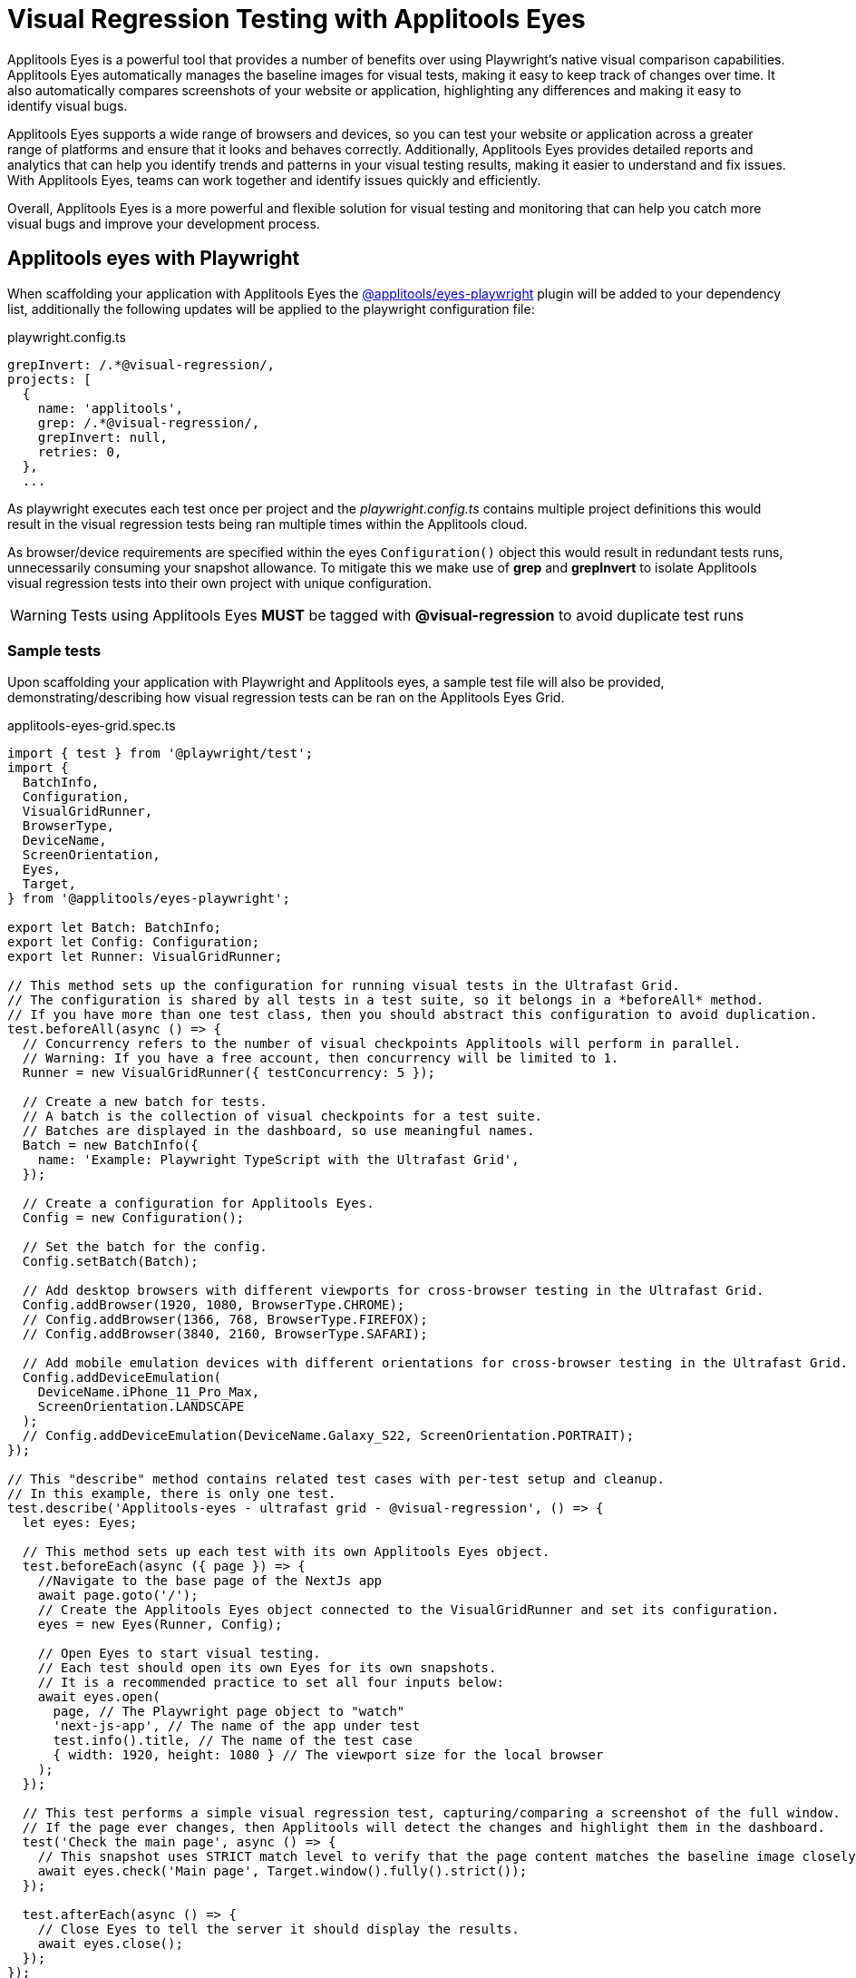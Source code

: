 = Visual Regression Testing with Applitools Eyes
:id: playwright_visual_testing_applitools_eyes
:sidebar_label: Playwright with Applitools Eyes
:description: Visual regression testing with Playwrights and Applitools Eyes
:keywords: NX, axe, tests, testing, playwright, visual, regression, applitools, eyes

[import, Tabs]
[import, TabItem]

Applitools Eyes is a powerful tool that provides a number of benefits over using Playwright's native visual comparison capabilities. Applitools Eyes automatically manages the baseline images for visual tests, making it easy to keep track of changes over time. It also automatically compares screenshots of your website or application, highlighting any differences and making it easy to identify visual bugs.

Applitools Eyes supports a wide range of browsers and devices, so you can test your website or application across a greater range of platforms and ensure that it looks and behaves correctly. Additionally, Applitools Eyes provides detailed reports and analytics that can help you identify trends and patterns in your visual testing results, making it easier to understand and fix issues. With Applitools Eyes, teams can work together and identify issues quickly and efficiently.

Overall, Applitools Eyes is a more powerful and flexible solution for visual testing and monitoring that can help you catch more visual bugs and improve your development process.

== Applitools eyes with Playwright

When scaffolding your application with Applitools Eyes the link:https://www.npmjs.com/package/@applitools/eyes-playwright[@applitools/eyes-playwright] plugin will be added to your dependency list, additionally the following updates will be applied to the playwright configuration file:

.playwright.config.ts
[source,typescript]
----
grepInvert: /.*@visual-regression/,
projects: [
  {
    name: 'applitools',
    grep: /.*@visual-regression/,
    grepInvert: null,
    retries: 0,
  },
  ...
----
As playwright executes each test once per project and the _playwright.config.ts_ contains multiple project definitions this would result in the visual regression tests being ran multiple times within the Applitools cloud.

As browser/device requirements are specified within the eyes `Configuration()` object this would result in redundant tests runs, unnecessarily consuming your snapshot allowance. To mitigate this we make use of *grep* and *grepInvert* to isolate Applitools visual regression tests into their own project with unique configuration.

[WARNING]
====
Tests using Applitools Eyes *MUST* be tagged with *@visual-regression* to avoid duplicate test runs
====

=== Sample tests

Upon scaffolding your application with Playwright and Applitools eyes, a sample test file will also be provided, demonstrating/describing how visual regression tests can be ran on the Applitools Eyes Grid.

.applitools-eyes-grid.spec.ts
[source,typescript]
----
import { test } from '@playwright/test';
import {
  BatchInfo,
  Configuration,
  VisualGridRunner,
  BrowserType,
  DeviceName,
  ScreenOrientation,
  Eyes,
  Target,
} from '@applitools/eyes-playwright';

export let Batch: BatchInfo;
export let Config: Configuration;
export let Runner: VisualGridRunner;

// This method sets up the configuration for running visual tests in the Ultrafast Grid.
// The configuration is shared by all tests in a test suite, so it belongs in a *beforeAll* method.
// If you have more than one test class, then you should abstract this configuration to avoid duplication.
test.beforeAll(async () => {
  // Concurrency refers to the number of visual checkpoints Applitools will perform in parallel.
  // Warning: If you have a free account, then concurrency will be limited to 1.
  Runner = new VisualGridRunner({ testConcurrency: 5 });

  // Create a new batch for tests.
  // A batch is the collection of visual checkpoints for a test suite.
  // Batches are displayed in the dashboard, so use meaningful names.
  Batch = new BatchInfo({
    name: 'Example: Playwright TypeScript with the Ultrafast Grid',
  });

  // Create a configuration for Applitools Eyes.
  Config = new Configuration();

  // Set the batch for the config.
  Config.setBatch(Batch);

  // Add desktop browsers with different viewports for cross-browser testing in the Ultrafast Grid.
  Config.addBrowser(1920, 1080, BrowserType.CHROME);
  // Config.addBrowser(1366, 768, BrowserType.FIREFOX);
  // Config.addBrowser(3840, 2160, BrowserType.SAFARI);

  // Add mobile emulation devices with different orientations for cross-browser testing in the Ultrafast Grid.
  Config.addDeviceEmulation(
    DeviceName.iPhone_11_Pro_Max,
    ScreenOrientation.LANDSCAPE
  );
  // Config.addDeviceEmulation(DeviceName.Galaxy_S22, ScreenOrientation.PORTRAIT);
});

// This "describe" method contains related test cases with per-test setup and cleanup.
// In this example, there is only one test.
test.describe('Applitools-eyes - ultrafast grid - @visual-regression', () => {
  let eyes: Eyes;

  // This method sets up each test with its own Applitools Eyes object.
  test.beforeEach(async ({ page }) => {
    //Navigate to the base page of the NextJs app
    await page.goto('/');
    // Create the Applitools Eyes object connected to the VisualGridRunner and set its configuration.
    eyes = new Eyes(Runner, Config);

    // Open Eyes to start visual testing.
    // Each test should open its own Eyes for its own snapshots.
    // It is a recommended practice to set all four inputs below:
    await eyes.open(
      page, // The Playwright page object to "watch"
      'next-js-app', // The name of the app under test
      test.info().title, // The name of the test case
      { width: 1920, height: 1080 } // The viewport size for the local browser
    );
  });

  // This test performs a simple visual regression test, capturing/comparing a screenshot of the full window.
  // If the page ever changes, then Applitools will detect the changes and highlight them in the dashboard.
  test('Check the main page', async () => {
    // This snapshot uses STRICT match level to verify that the page content matches the baseline image closely enough that the human eye would not see any difference.
    await eyes.check('Main page', Target.window().fully().strict());
  });

  test.afterEach(async () => {
    // Close Eyes to tell the server it should display the results.
    await eyes.close();
  });
});

test.afterAll(async () => {
  // Close the batch and report visual differences to the console.
  // Note that it forces Playwright to wait synchronously for all visual checkpoints to complete.
  // If any visual regressions are detected, the playwright test will fail
  const results = await Runner.getAllTestResults();
  console.log('Visual test results', results);
});
----

== Running your visual regression tests

As a prerequisite to running Applitools Eyes tests, the API key must be set. The API key can be found by following link:https://applitools.com/docs/topics/overview/obtain-api-key.html[How to retrieve your API key] guide.

=== Locally

As mentioned <<applitools-eyes-with-playwright, above>>, Applitools Eyes tests should be tagged with *@visual-regression* to ensure that we do not accidentally duplicate test runs. This also enables us to target these tests through *grep* as seen in the link:./playwright_nx.md#run-specific-tests[Run specific tests] example.

.GROUPED
[source,typescript]
----
//multiple tests grouped in a describe block
test.describe('Applitools-eyes - ultrafast grid - @visual-regression', () => {   
   test('visual test 1', async ({ page }) => {
       //test code
   });

   test('visual test 2', async ({ page }) => {
       //test code
   });
}
----

.INDIVIDUAL
[source,typescript]
----
test('Example applitools eyes test @visual-regression', async ({ page }) => {
   //test code
});
----

[NOTE]
====
You must set your runner key API before running Applitools Eyes tests locally by following link:https://help.applitools.com/hc/en-us/articles/360006914732-The-runner-key-API-Key[this guide].
It is recommended to restart your machine to ensure that environment variable changes are registered!
====

=== CI

Using the preconfigured pipelines, your playwright visual comparison tests will be ran automatically as part of the deployment process (As long as the API key has been set as an environment variable in the CI).

[TIP]
====
Visit the link:../testing_in_nx/playwright_nx.md#output-in-ci[CI docs] for more information
====

== Viewing your test results and updating baseline images

Similar to link:./playwright_nx.md#viewing-your-test-results[viewing your test results] for standard tests, Applitools Eyes will also output test results to the console in the following format:

[source,bash]
----
Visual test results TestResultsSummaryData {
  _summary: {
    results: [ [Object], [Object] ],
    passed: 2,
    unresolved: 0,
    failed: 0,
    exceptions: 0,
    mismatches: 0,
    missing: 0,
    matches: 2
  },
  _deleteTest: [Function: deleteTest]
}
----

If any test failures occur, you should see the following message, allowing you to review the test failure and either accept or reject the difference(s) by navigating to the provided URL:

[source,bash]
----
Error: Test 'Check the main page' of 'next-js-app' detected differences! See details at: https://eyes.applitools.com/app/batches/XXXXXXXXXXXXXXXXXXXX/XXXXXXXXXXXXXXXXXXXX?accountId=XXXXXXXXXXXXXXXXXXXXX
----

[TIP]
====
Take a look at link:https://applitools.com/docs/topics/overview/overview-reviewing-test-results.html[Reviewing test results and updating the baseline] for a detailed guide.
====

